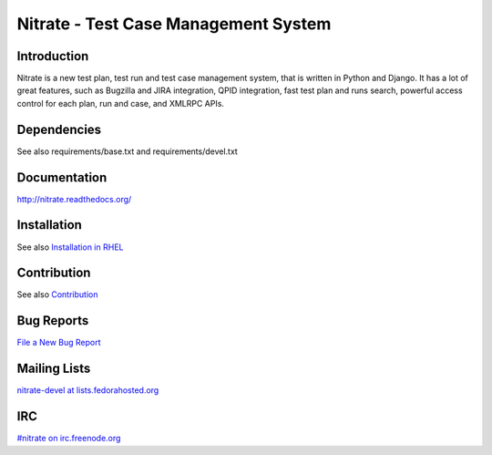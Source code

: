Nitrate - Test Case Management System
=====================================

.. image:: https://travis-ci.org/Nitrate/Nitrate.svg?branch=develop
    :target: https://travis-ci.org/Nitrate/Nitrate

.. image:: https://coveralls.io/repos/github/Nitrate/Nitrate/badge.svg?branch=develop
   :target: https://coveralls.io/github/Nitrate/Nitrate?branch=develop

Introduction
------------

Nitrate is a new test plan, test run and test case management system, that is
written in Python and Django. It has a lot of great features, such as Bugzilla
and JIRA integration, QPID integration, fast test plan and runs search,
powerful access control for each plan, run and case, and XMLRPC APIs.

Dependencies
------------

See also requirements/base.txt and requirements/devel.txt

Documentation
-------------

http://nitrate.readthedocs.org/

Installation
------------

See also `Installation in RHEL`_

.. _Installation in RHEL:  http://nitrate.readthedocs.org/en/latest/installing_in_rhel.html

Contribution
------------

See also Contribution_

.. _Contribution: http://nitrate.readthedocs.org/en/latest/contribution.html

Bug Reports
-----------

`File a New Bug Report`_

.. _File a New Bug Report: http://nitrate.readthedocs.org/en/latest/bug_reporting.html

Mailing Lists
-------------

`nitrate-devel at lists.fedorahosted.org`_

.. _nitrate-devel at lists.fedorahosted.org: mailto:nitrate-devel@lists.fedorahosted.org

IRC
---

`#nitrate on irc.freenode.org`_

.. _#nitrate on irc.freenode.org: irc://irc.freenode.org/nitrate
